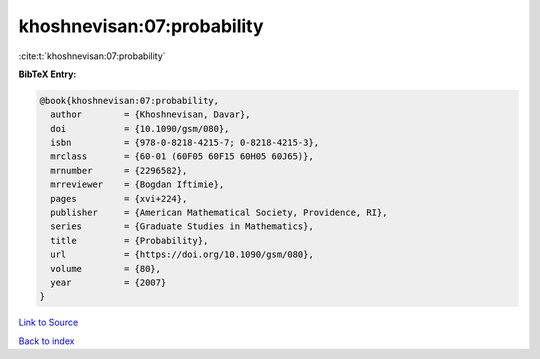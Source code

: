 khoshnevisan:07:probability
===========================

:cite:t:`khoshnevisan:07:probability`

**BibTeX Entry:**

.. code-block:: bibtex

   @book{khoshnevisan:07:probability,
     author        = {Khoshnevisan, Davar},
     doi           = {10.1090/gsm/080},
     isbn          = {978-0-8218-4215-7; 0-8218-4215-3},
     mrclass       = {60-01 (60F05 60F15 60H05 60J65)},
     mrnumber      = {2296582},
     mrreviewer    = {Bogdan Iftimie},
     pages         = {xvi+224},
     publisher     = {American Mathematical Society, Providence, RI},
     series        = {Graduate Studies in Mathematics},
     title         = {Probability},
     url           = {https://doi.org/10.1090/gsm/080},
     volume        = {80},
     year          = {2007}
   }

`Link to Source <https://doi.org/10.1090/gsm/080},>`_


`Back to index <../By-Cite-Keys.html>`_
